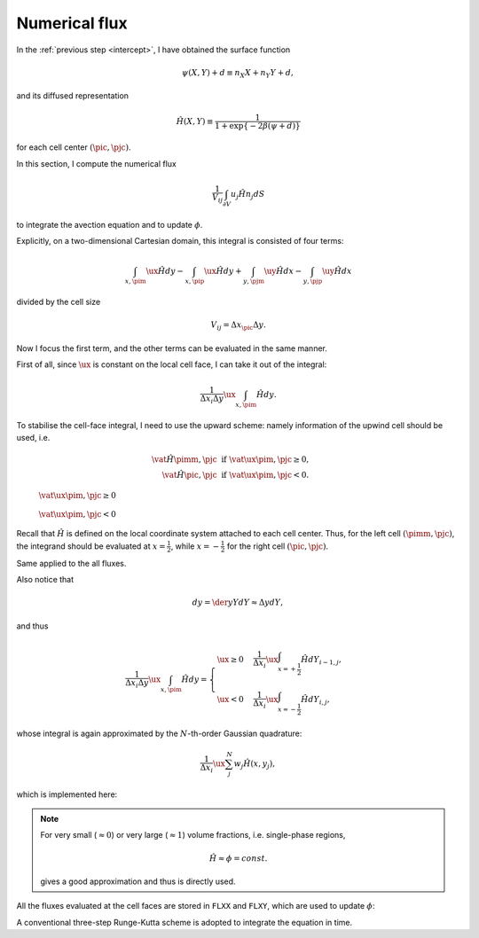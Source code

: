 
.. _flux:

##############
Numerical flux
##############

In the :ref:`previous step <intercept>`, I have obtained the surface function

.. math::

   \psi \left( X, Y \right) + d
   \equiv
   n_X X
   +
   n_Y Y
   +
   d,

and its diffused representation

.. math::

   \hat{H} \left( X, Y \right)
   \equiv
   \frac{1}{
      1 + \exp{
        \left\{
          -2 \beta
          \left(
            \psi + d
          \right)
        \right\}
      }
   }

for each cell center :math:`\left( \pic, \pjc \right)`.

In this section, I compute the numerical flux

.. math::

   \frac{1}{V_{ij}} \int_{\partial V} u_j \hat{H} n_j dS

to integrate the avection equation and to update :math:`\phi`.

Explicitly, on a two-dimensional Cartesian domain, this integral is consisted of four terms:

.. math::

   \int_{x, \pim} \ux \hat{H} dy
   -
   \int_{x, \pip} \ux \hat{H} dy
   +
   \int_{y, \pjm} \uy \hat{H} dx
   -
   \int_{y, \pjp} \uy \hat{H} dx

divided by the cell size

.. math::

   V_{ij}
   =
   \Delta x_{\pic} \Delta y.

Now I focus the first term, and the other terms can be evaluated in the same manner.

First of all, since :math:`\ux` is constant on the local cell face, I can take it out of the integral:

.. math::

   \frac{1}{\Delta x_i \Delta y} \ux \int_{x, \pim} \hat{H} dy.

To stabilise the cell-face integral, I need to use the upward scheme: namely information of the upwind cell should be used, i.e.

.. math::

   \vat{\hat{H}}{\pimm, \pjc} \,\, & \text{if} \,\, \vat{\ux}{\pim, \pjc} \ge 0, \\
   \vat{\hat{H}}{\pic,  \pjc} \,\, & \text{if} \,\, \vat{\ux}{\pim, \pjc} <   0.

.. figure:: images/flux0.png
   :width: 75%

   :math:`\vat{\ux}{\pim, \pjc} \ge 0`

.. figure:: images/flux1.png
   :width: 75%

   :math:`\vat{\ux}{\pim, \pjc}  <  0`

Recall that :math:`\hat{H}` is defined on the local coordinate system attached to each cell center.
Thus, for the left cell :math:`\left( \pimm, \pjc \right)`, the integrand should be evaluated at :math:`x = \frac{1}{2}`, while :math:`x = -\frac{1}{2}` for the right cell :math:`\left( \pic, \pjc \right)`.

Same applied to the all fluxes.

.. myliteralinclude:: /../../src/interface/update/flxx.c
   :language: c
   :tag: use upwind information

.. myliteralinclude:: /../../src/interface/update/flxy.c
   :language: c
   :tag: use upwind information

.. myliteralinclude:: /../../src/interface/update/flxz.c
   :language: c
   :tag: use upwind information

Also notice that

.. math::

   dy
   =
   \der{y}{Y} dY
   \approx
   \Delta y dY,

and thus

.. math::

   \frac{1}{\Delta x_i \Delta y} \ux \int_{x, \pim} \hat{H} dy
   =
   \begin{cases}
      \ux \ge 0 & \frac{1}{\Delta x_i} \ux \int_{x = +\frac{1}{2}} \hat{H} dY_{i-1, j}, \\
      \ux  <  0 & \frac{1}{\Delta x_i} \ux \int_{x = -\frac{1}{2}} \hat{H} dY_{i  , j},
   \end{cases}

whose integral is again approximated by the :math:`N`-th-order Gaussian quadrature:

.. math::

   \frac{1}{\Delta x_i} \ux \sum_{j}^N w_j \hat{H} \left( x, y_j \right),

which is implemented here:

.. myliteralinclude:: /../../src/interface/update/flxx.c
   :language: c
   :tag: evaluate flux

.. myliteralinclude:: /../../src/interface/update/flxy.c
   :language: c
   :tag: evaluate flux

.. myliteralinclude:: /../../src/interface/update/flxz.c
   :language: c
   :tag: evaluate flux

.. note::

   For very small (:math:`\approx 0`) or very large (:math:`\approx 1`) volume fractions, i.e. single-phase regions,

   .. math::

      \hat{H} \approx \phi = const.

   gives a good approximation and thus is directly used.

All the fluxes evaluated at the cell faces are stored in ``FLXX`` and ``FLXY``, which are used to update :math:`\phi`:

.. myliteralinclude:: /../../src/interface/update/main.c
   :language: c
   :tag: compute right-hand-side of advection equation, x flux

.. myliteralinclude:: /../../src/interface/update/main.c
   :language: c
   :tag: compute right-hand-side of advection equation, y flux

.. myliteralinclude:: /../../src/interface/update/main.c
   :language: c
   :tag: compute right-hand-side of advection equation, z flux

A conventional three-step Runge-Kutta scheme is adopted to integrate the equation in time.

.. myliteralinclude:: /../../src/interface/update/main.c
   :language: c
   :tag: update vof, alpha contribution

.. myliteralinclude:: /../../src/interface/update/main.c
   :language: c
   :tag: update vof, beta contribution

